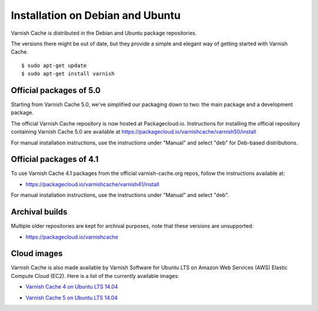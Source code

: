 .. _install_debian:

Installation on Debian and Ubuntu
=================================

Varnish Cache is distributed in the Debian and Ubuntu package repositories.

The versions there might be out of date, but they provide a simple and elegant
way of getting started with Varnish Cache.

::

    $ sudo apt-get update
    $ sudo apt-get install varnish


Official packages of 5.0
------------------------

Starting from Varnish Cache 5.0, we've simplified our packaging down to two:
the main package and a development package.

The official Varnish Cache repository is now hosted at Packagecloud.io.
Instructions for installing the official repository containing Varnish Cache 5.0
are available at https://packagecloud.io/varnishcache/varnish50/install

For manual installation instructions, use the instructions under "Manual" and
select "deb" for Deb-based distributions.

Official packages of 4.1
------------------------

To use Varnish Cache 4.1 packages from the official varnish-cache.org repos,
follow the instructions available at:

* https://packagecloud.io/varnishcache/varnish41/install

For manual installation instructions, use the instructions under "Manual" and
select "deb".

Archival builds
---------------

Multiple older repositories are kept for archival purposes, note that these versions
are unsupported:

* https://packagecloud.io/varnishcache

Cloud images
------------

Varnish Cache is also made available by Varnish Software for Ubuntu LTS on 
Amazon Web Services (AWS) Elastic Compute Cloud (EC2). Here is a list of the 
currently available images:

.. _`Varnish Cache 4 on Ubuntu LTS 14.04`: https://aws.amazon.com/marketplace/pp/B01H2063F6

* `Varnish Cache 4 on Ubuntu LTS 14.04`_

.. _`Varnish Cache 5 on Ubuntu LTS 14.04`: https://aws.amazon.com/marketplace/pp/B01MU4VLOA

* `Varnish Cache 5 on Ubuntu LTS 14.04`_
